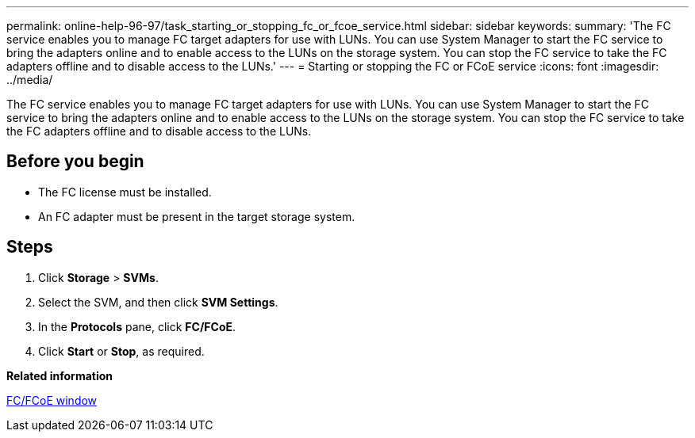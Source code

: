 ---
permalink: online-help-96-97/task_starting_or_stopping_fc_or_fcoe_service.html
sidebar: sidebar
keywords: 
summary: 'The FC service enables you to manage FC target adapters for use with LUNs. You can use System Manager to start the FC service to bring the adapters online and to enable access to the LUNs on the storage system. You can stop the FC service to take the FC adapters offline and to disable access to the LUNs.'
---
= Starting or stopping the FC or FCoE service
:icons: font
:imagesdir: ../media/

[.lead]
The FC service enables you to manage FC target adapters for use with LUNs. You can use System Manager to start the FC service to bring the adapters online and to enable access to the LUNs on the storage system. You can stop the FC service to take the FC adapters offline and to disable access to the LUNs.

== Before you begin

* The FC license must be installed.
* An FC adapter must be present in the target storage system.

== Steps

. Click *Storage* > *SVMs*.
. Select the SVM, and then click *SVM Settings*.
. In the *Protocols* pane, click *FC/FCoE*.
. Click *Start* or *Stop*, as required.

*Related information*

xref:reference_configurationprotocolsfcp.adoc[FC/FCoE window]
